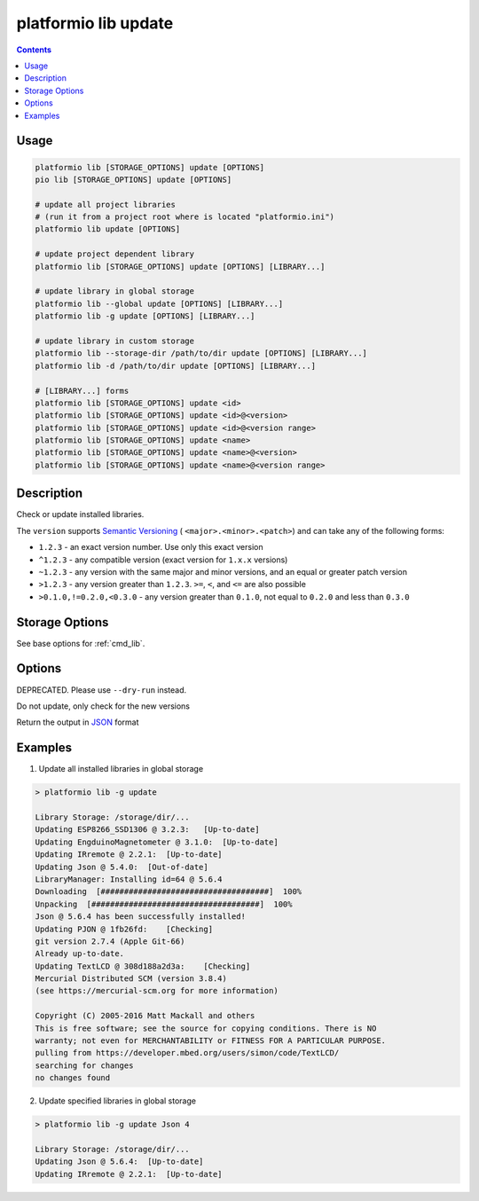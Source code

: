 ..  Copyright (c) 2014-present PlatformIO <contact@platformio.org>
    Licensed under the Apache License, Version 2.0 (the "License");
    you may not use this file except in compliance with the License.
    You may obtain a copy of the License at
       http://www.apache.org/licenses/LICENSE-2.0
    Unless required by applicable law or agreed to in writing, software
    distributed under the License is distributed on an "AS IS" BASIS,
    WITHOUT WARRANTIES OR CONDITIONS OF ANY KIND, either express or implied.
    See the License for the specific language governing permissions and
    limitations under the License.

.. _cmd_lib_update:

platformio lib update
=====================

.. contents::

Usage
-----

.. code-block:: bash

    platformio lib [STORAGE_OPTIONS] update [OPTIONS]
    pio lib [STORAGE_OPTIONS] update [OPTIONS]

    # update all project libraries
    # (run it from a project root where is located "platformio.ini")
    platformio lib update [OPTIONS]

    # update project dependent library
    platformio lib [STORAGE_OPTIONS] update [OPTIONS] [LIBRARY...]

    # update library in global storage
    platformio lib --global update [OPTIONS] [LIBRARY...]
    platformio lib -g update [OPTIONS] [LIBRARY...]

    # update library in custom storage
    platformio lib --storage-dir /path/to/dir update [OPTIONS] [LIBRARY...]
    platformio lib -d /path/to/dir update [OPTIONS] [LIBRARY...]

    # [LIBRARY...] forms
    platformio lib [STORAGE_OPTIONS] update <id>
    platformio lib [STORAGE_OPTIONS] update <id>@<version>
    platformio lib [STORAGE_OPTIONS] update <id>@<version range>
    platformio lib [STORAGE_OPTIONS] update <name>
    platformio lib [STORAGE_OPTIONS] update <name>@<version>
    platformio lib [STORAGE_OPTIONS] update <name>@<version range>


Description
-----------

Check or update installed libraries.

The ``version`` supports `Semantic Versioning <http://semver.org>`_ (
``<major>.<minor>.<patch>``) and can take any of the following forms:

* ``1.2.3`` - an exact version number. Use only this exact version
* ``^1.2.3`` - any compatible version (exact version for ``1.x.x`` versions)
* ``~1.2.3`` - any version with the same major and minor versions, and an
  equal or greater patch version
* ``>1.2.3`` - any version greater than ``1.2.3``. ``>=``, ``<``, and ``<=``
  are also possible
* ``>0.1.0,!=0.2.0,<0.3.0`` - any version greater than ``0.1.0``, not equal to
  ``0.2.0`` and less than ``0.3.0``

Storage Options
---------------

See base options for :ref:`cmd_lib`.

Options
-------

.. program:: platformio lib update

.. option::
    -c, --only-check

DEPRECATED. Please use ``--dry-run`` instead.


.. option::
    --dry-run

Do not update, only check for the new versions

.. option::
    --json-output

Return the output in `JSON <http://en.wikipedia.org/wiki/JSON>`_ format

Examples
--------

1. Update all installed libraries in global storage

.. code::

    > platformio lib -g update

    Library Storage: /storage/dir/...
    Updating ESP8266_SSD1306 @ 3.2.3:   [Up-to-date]
    Updating EngduinoMagnetometer @ 3.1.0:  [Up-to-date]
    Updating IRremote @ 2.2.1:  [Up-to-date]
    Updating Json @ 5.4.0:  [Out-of-date]
    LibraryManager: Installing id=64 @ 5.6.4
    Downloading  [####################################]  100%
    Unpacking  [####################################]  100%
    Json @ 5.6.4 has been successfully installed!
    Updating PJON @ 1fb26fd:    [Checking]
    git version 2.7.4 (Apple Git-66)
    Already up-to-date.
    Updating TextLCD @ 308d188a2d3a:    [Checking]
    Mercurial Distributed SCM (version 3.8.4)
    (see https://mercurial-scm.org for more information)

    Copyright (C) 2005-2016 Matt Mackall and others
    This is free software; see the source for copying conditions. There is NO
    warranty; not even for MERCHANTABILITY or FITNESS FOR A PARTICULAR PURPOSE.
    pulling from https://developer.mbed.org/users/simon/code/TextLCD/
    searching for changes
    no changes found

2. Update specified libraries in global storage

.. code::

    > platformio lib -g update Json 4

    Library Storage: /storage/dir/...
    Updating Json @ 5.6.4:  [Up-to-date]
    Updating IRremote @ 2.2.1:  [Up-to-date]
